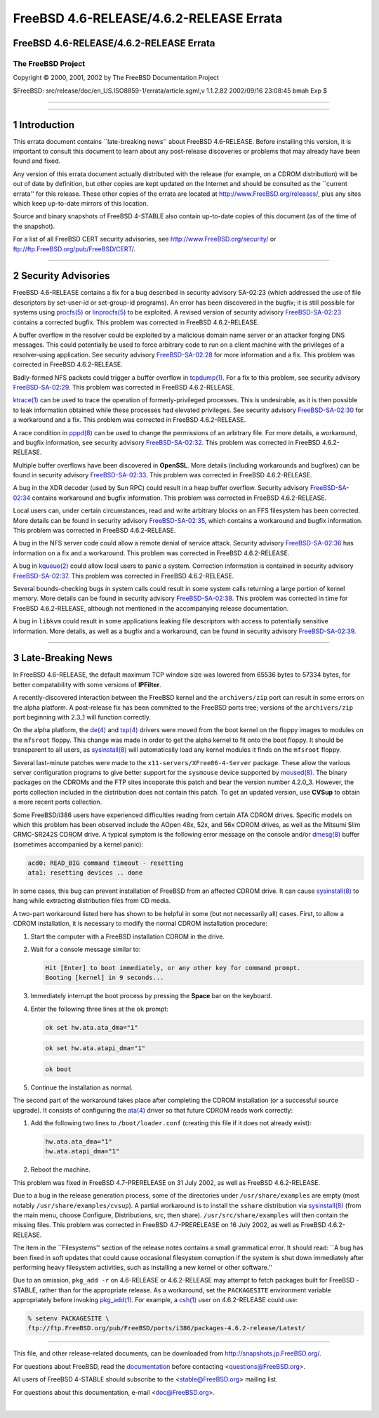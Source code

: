 ========================================
FreeBSD 4.6-RELEASE/4.6.2-RELEASE Errata
========================================

.. raw:: html

   <div class="ARTICLE">

.. raw:: html

   <div class="TITLEPAGE">

FreeBSD 4.6-RELEASE/4.6.2-RELEASE Errata
========================================

The FreeBSD Project
~~~~~~~~~~~~~~~~~~~

Copyright © 2000, 2001, 2002 by The FreeBSD Documentation Project

| $FreeBSD: src/release/doc/en\_US.ISO8859-1/errata/article.sgml,v
  1.1.2.82 2002/09/16 23:08:45 bmah Exp $

--------------

.. raw:: html

   </div>

    .. raw:: html

       <div class="ABSTRACT">

    This document lists errata items for FreeBSD 4.6-RELEASE, containing
    significant information discovered after the release. This
    information includes security advisories, as well as news relating
    to the software or documentation that could affect its operation or
    usability. An up-to-date version of this document should always be
    consulted before installing this version of FreeBSD.

    Unless otherwise noted, items listed here also pertain to FreeBSD
    4.6.2-RELEASE, which was designed to fix certain, specific problems
    in 4.6-RELEASE (see the release notes for more details).

    This errata document for FreeBSD 4.6-RELEASE will be maintained
    until the release of FreeBSD 4.7-RELEASE.

    .. raw:: html

       </div>

.. raw:: html

   <div class="SECT1">

--------------

1 Introduction
==============

This errata document contains \`\`late-breaking news'' about FreeBSD
4.6-RELEASE. Before installing this version, it is important to consult
this document to learn about any post-release discoveries or problems
that may already have been found and fixed.

Any version of this errata document actually distributed with the
release (for example, on a CDROM distribution) will be out of date by
definition, but other copies are kept updated on the Internet and should
be consulted as the \`\`current errata'' for this release. These other
copies of the errata are located at http://www.FreeBSD.org/releases/,
plus any sites which keep up-to-date mirrors of this location.

Source and binary snapshots of FreeBSD 4-STABLE also contain up-to-date
copies of this document (as of the time of the snapshot).

For a list of all FreeBSD CERT security advisories, see
http://www.FreeBSD.org/security/ or
ftp://ftp.FreeBSD.org/pub/FreeBSD/CERT/.

.. raw:: html

   </div>

.. raw:: html

   <div class="SECT1">

--------------

2 Security Advisories
=====================

FreeBSD 4.6-RELEASE contains a fix for a bug described in security
advisory SA-02:23 (which addressed the use of file descriptors by
set-user-id or set-group-id programs). An error has been discovered in
the bugfix; it is still possible for systems using
`procfs(5) <http://www.FreeBSD.org/cgi/man.cgi?query=procfs&sektion=5&manpath=FreeBSD+4.6-stable>`__
or
`linprocfs(5) <http://www.FreeBSD.org/cgi/man.cgi?query=linprocfs&sektion=5&manpath=FreeBSD+4.6-stable>`__
to be exploited. A revised version of security advisory
`FreeBSD-SA-02:23 <ftp://ftp.FreeBSD.org/pub/FreeBSD/CERT/advisories/FreeBSD-SA-02:23.stdio.asc>`__
contains a corrected bugfix. This problem was corrected in FreeBSD
4.6.2-RELEASE.

A buffer overflow in the resolver could be exploited by a malicious
domain name server or an attacker forging DNS messages. This could
potentially be used to force arbitrary code to run on a client machine
with the privileges of a resolver-using application. See security
advisory
`FreeBSD-SA-02:28 <ftp://ftp.FreeBSD.org/pub/FreeBSD/CERT/advisories/FreeBSD-SA-02:28.resolv.asc>`__
for more information and a fix. This problem was corrected in FreeBSD
4.6.2-RELEASE.

Badly-formed NFS packets could trigger a buffer overflow in
`tcpdump(1) <http://www.FreeBSD.org/cgi/man.cgi?query=tcpdump&sektion=1&manpath=FreeBSD+4.6-stable>`__.
For a fix to this problem, see security advisory
`FreeBSD-SA-02:29 <ftp://ftp.FreeBSD.org/pub/FreeBSD/CERT/advisories/FreeBSD-SA-02:29.tcpdump.asc>`__.
This problem was corrected in FreeBSD 4.6.2-RELEASE.

`ktrace(1) <http://www.FreeBSD.org/cgi/man.cgi?query=ktrace&sektion=1&manpath=FreeBSD+4.6-stable>`__
can be used to trace the operation of formerly-privileged processes.
This is undesirable, as it is then possible to leak information obtained
while these processes had elevated privileges. See security advisory
`FreeBSD-SA-02:30 <ftp://ftp.FreeBSD.org/pub/FreeBSD/CERT/advisories/FreeBSD-SA-02:30.ktrace.asc>`__
for a workaround and a fix. This problem was corrected in FreeBSD
4.6.2-RELEASE.

A race condition in
`pppd(8) <http://www.FreeBSD.org/cgi/man.cgi?query=pppd&sektion=8&manpath=FreeBSD+4.6-stable>`__
can be used to change the permissions of an arbitrary file. For more
details, a workaround, and bugfix information, see security advisory
`FreeBSD-SA-02:32 <ftp://ftp.FreeBSD.org/pub/FreeBSD/CERT/advisories/FreeBSD-SA-02:32.pppd.asc>`__.
This problem was corrected in FreeBSD 4.6.2-RELEASE.

Multiple buffer overflows have been discovered in **OpenSSL**. More
details (including workarounds and bugfixes) can be found in security
advisory
`FreeBSD-SA-02:33 <ftp://ftp.FreeBSD.org/pub/FreeBSD/CERT/advisories/FreeBSD-SA-02:33.openssl.asc>`__.
This problem was corrected in FreeBSD 4.6.2-RELEASE.

A bug in the XDR decoder (used by Sun RPC) could result in a heap buffer
overflow. Security advisory
`FreeBSD-SA-02:34 <ftp://ftp.FreeBSD.org/pub/FreeBSD/CERT/advisories/FreeBSD-SA-02:34.rpc.asc>`__
contains workaround and bugfix information. This problem was corrected
in FreeBSD 4.6.2-RELEASE.

Local users can, under certain circumstances, read and write arbitrary
blocks on an FFS filesystem has been corrected. More details can be
found in security advisory
`FreeBSD-SA-02:35 <ftp://ftp.FreeBSD.org/pub/FreeBSD/CERT/advisories/FreeBSD-SA-02:35.ffs.asc>`__,
which contains a workaround and bugfix information. This problem was
corrected in FreeBSD 4.6.2-RELEASE.

A bug in the NFS server code could allow a remote denial of service
attack. Security advisory
`FreeBSD-SA-02:36 <ftp://ftp.FreeBSD.org/pub/FreeBSD/CERT/advisories/FreeBSD-SA-02:36.nfs.asc>`__
has information on a fix and a workaround. This problem was corrected in
FreeBSD 4.6.2-RELEASE.

A bug in
`kqueue(2) <http://www.FreeBSD.org/cgi/man.cgi?query=kqueue&sektion=2&manpath=FreeBSD+4.6-stable>`__
could allow local users to panic a system. Correction information is
contained in security advisory
`FreeBSD-SA-02:37 <ftp://ftp.FreeBSD.org/pub/FreeBSD/CERT/advisories/FreeBSD-SA-02:37.kqueue.asc>`__.
This problem was corrected in FreeBSD 4.6.2-RELEASE.

Several bounds-checking bugs in system calls could result in some system
calls returning a large portion of kernel memory. More details can be
found in security advisory
`FreeBSD-SA-02:38 <ftp://ftp.FreeBSD.org/pub/FreeBSD/CERT/advisories/FreeBSD-SA-02:38.signed-error.asc>`__.
This problem was corrected in time for FreeBSD 4.6.2-RELEASE, although
not mentioned in the accompanying release documentation.

A bug in ``libkvm`` could result in some applications leaking file
descriptors with access to potentially sensitive information. More
details, as well as a bugfix and a workaround, can be found in security
advisory
`FreeBSD-SA-02:39 <ftp://ftp.FreeBSD.org/pub/FreeBSD/CERT/advisories/FreeBSD-SA-02:39.libkvm.asc>`__.

.. raw:: html

   </div>

.. raw:: html

   <div class="SECT1">

--------------

3 Late-Breaking News
====================

In FreeBSD 4.6-RELEASE, the default maximum TCP window size was lowered
from 65536 bytes to 57334 bytes, for better compatability with some
versions of **IPFilter**.

A recently-discovered interaction between the FreeBSD kernel and the
``archivers/zip`` port can result in some errors on the alpha platform.
A post-release fix has been committed to the FreeBSD ports tree;
versions of the ``archivers/zip`` port beginning with 2.3\_1 will
function correctly.

On the alpha platform, the
`de(4) <http://www.FreeBSD.org/cgi/man.cgi?query=de&sektion=4&manpath=FreeBSD+4.6-stable>`__
and
`txp(4) <http://www.FreeBSD.org/cgi/man.cgi?query=txp&sektion=4&manpath=FreeBSD+4.6-stable>`__
drivers were moved from the boot kernel on the floppy images to modules
on the ``mfsroot`` floppy. This change was made in order to get the
alpha kernel to fit onto the boot floppy. It should be transparent to
all users, as
`sysinstall(8) <http://www.FreeBSD.org/cgi/man.cgi?query=sysinstall&sektion=8&manpath=FreeBSD+4.6-stable>`__
will automatically load any kernel modules it finds on the ``mfsroot``
floppy.

Several last-minute patches were made to the
``x11-servers/XFree86-4-Server`` package. These allow the various server
configuration programs to give better support for the ``sysmouse``
device supported by
`moused(8) <http://www.FreeBSD.org/cgi/man.cgi?query=moused&sektion=8&manpath=FreeBSD+4.6-stable>`__.
The binary packages on the CDROMs and the FTP sites incoporate this
patch and bear the version number 4.2.0\_3. However, the ports
collection included in the distribution does not contain this patch. To
get an updated version, use **CVSup** to obtain a more recent ports
collection.

Some FreeBSD/i386 users have experienced difficulties reading from
certain ATA CDROM drives. Specific models on which this problem has been
observed include the AOpen 48x, 52x, and 56x CDROM drives, as well as
the Mitsumi Slim CRMC-SR242S CDROM drive. A typical symptom is the
following error message on the console and/or
`dmesg(8) <http://www.FreeBSD.org/cgi/man.cgi?query=dmesg&sektion=8&manpath=FreeBSD+4.6-stable>`__
buffer (sometimes accompanied by a kernel panic):

.. code:: SCREEN

        acd0: READ_BIG command timeout - resetting
        ata1: resetting devices .. done

In some cases, this bug can prevent installation of FreeBSD from an
affected CDROM drive. It can cause
`sysinstall(8) <http://www.FreeBSD.org/cgi/man.cgi?query=sysinstall&sektion=8&manpath=FreeBSD+4.6-stable>`__
to hang while extracting distribution files from CD media.

A two-part workaround listed here has shown to be helpful in some (but
not necessarily all) cases. First, to allow a CDROM installation, it is
necessary to modify the normal CDROM installation procedure:

.. raw:: html

   <div class="PROCEDURE">

#. Start the computer with a FreeBSD installation CDROM in the drive.

#. Wait for a console message similar to:

   .. code:: SCREEN

           Hit [Enter] to boot immediately, or any other key for command prompt.
           Booting [kernel] in 9 seconds...

#. Immediately interrupt the boot process by pressing the **Space** bar
   on the keyboard.

#. Enter the following three lines at the ``ok`` prompt:

   .. code:: SCREEN

           ok set hw.ata.ata_dma="1"

   .. code:: SCREEN

           ok set hw.ata.atapi_dma="1"

   .. code:: SCREEN

           ok boot

#. Continue the installation as normal.

.. raw:: html

   </div>

The second part of the workaround takes place after completing the CDROM
installation (or a successful source upgrade). It consists of
configuring the
`ata(4) <http://www.FreeBSD.org/cgi/man.cgi?query=ata&sektion=4&manpath=FreeBSD+4.6-stable>`__
driver so that future CDROM reads work correctly:

.. raw:: html

   <div class="PROCEDURE">

#. Add the following two lines to ``/boot/loader.conf`` (creating this
   file if it does not already exist):

   .. code:: PROGRAMLISTING

           hw.ata.ata_dma="1"
           hw.ata.atapi_dma="1"

#. Reboot the machine.

.. raw:: html

   </div>

This problem was fixed in FreeBSD 4.7-PRERELEASE on 31 July 2002, as
well as FreeBSD 4.6.2-RELEASE.

Due to a bug in the release generation process, some of the directories
under ``/usr/share/examples`` are empty (most notably
``/usr/share/examples/cvsup``). A partial workaround is to install the
``sshare`` distribution via
`sysinstall(8) <http://www.FreeBSD.org/cgi/man.cgi?query=sysinstall&sektion=8&manpath=FreeBSD+4.6-stable>`__
(from the main menu, choose Configure, Distributions, src, then share).
``/usr/src/share/examples`` will then contain the missing files. This
problem was corrected in FreeBSD 4.7-PRERELEASE on 16 July 2002, as well
as FreeBSD 4.6.2-RELEASE.

The item in the \`\`Filesystems'' section of the release notes contains
a small grammatical error. It should read: \`\`A bug has been fixed in
soft updates that could cause occasional filesystem corruption if the
system is shut down immediately after performing heavy filesystem
activities, such as installing a new kernel or other software.''

Due to an omission, ``pkg_add -r`` on 4.6-RELEASE or 4.6.2-RELEASE may
attempt to fetch packages built for FreeBSD -STABLE, rather than for the
appropriate release. As a workaround, set the ``PACKAGESITE``
environment variable appropriately before invoking
`pkg\_add(1) <http://www.FreeBSD.org/cgi/man.cgi?query=pkg_add&sektion=1&manpath=FreeBSD+4.6-stable>`__.
For example, a
`csh(1) <http://www.FreeBSD.org/cgi/man.cgi?query=csh&sektion=1&manpath=FreeBSD+4.6-stable>`__
user on 4.6.2-RELEASE could use:

.. code:: PROGRAMLISTING

        % setenv PACKAGESITE \
        ftp://ftp.FreeBSD.org/pub/FreeBSD/ports/i386/packages-4.6.2-release/Latest/

.. raw:: html

   </div>

.. raw:: html

   </div>

--------------

This file, and other release-related documents, can be downloaded from
http://snapshots.jp.FreeBSD.org/.

For questions about FreeBSD, read the
`documentation <http://www.FreeBSD.org/docs.html>`__ before contacting
<questions@FreeBSD.org\ >.

All users of FreeBSD 4-STABLE should subscribe to the
<stable@FreeBSD.org\ > mailing list.

For questions about this documentation, e-mail <doc@FreeBSD.org\ >.

|
